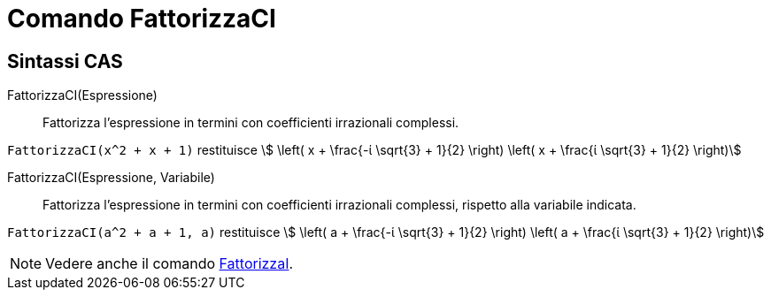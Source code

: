 = Comando FattorizzaCI
:page-en: commands/CIFactor
ifdef::env-github[:imagesdir: /it/modules/ROOT/assets/images]

== Sintassi CAS

FattorizzaCI(Espressione)::
  Fattorizza l'espressione in termini con coefficienti irrazionali complessi.

[EXAMPLE]
====

`++FattorizzaCI(x^2 + x + 1)++` restituisce stem:[ \left( x + \frac{-ί \sqrt{3} + 1}{2} \right) \left( x + \frac{ί \sqrt{3} + 1}{2} \right)]

====

FattorizzaCI(Espressione, Variabile)::
  Fattorizza l'espressione in termini con coefficienti irrazionali complessi, rispetto alla variabile indicata.

[EXAMPLE]
====

`++FattorizzaCI(a^2 + a + 1, a)++` restituisce stem:[ \left( a + \frac{-ί \sqrt{3} + 1}{2} \right) \left( a + \frac{ί \sqrt{3} + 1}{2} \right)]

====

[NOTE]
====

Vedere anche il comando xref:/commands/FattorizzaI.adoc[FattorizzaI].

====
